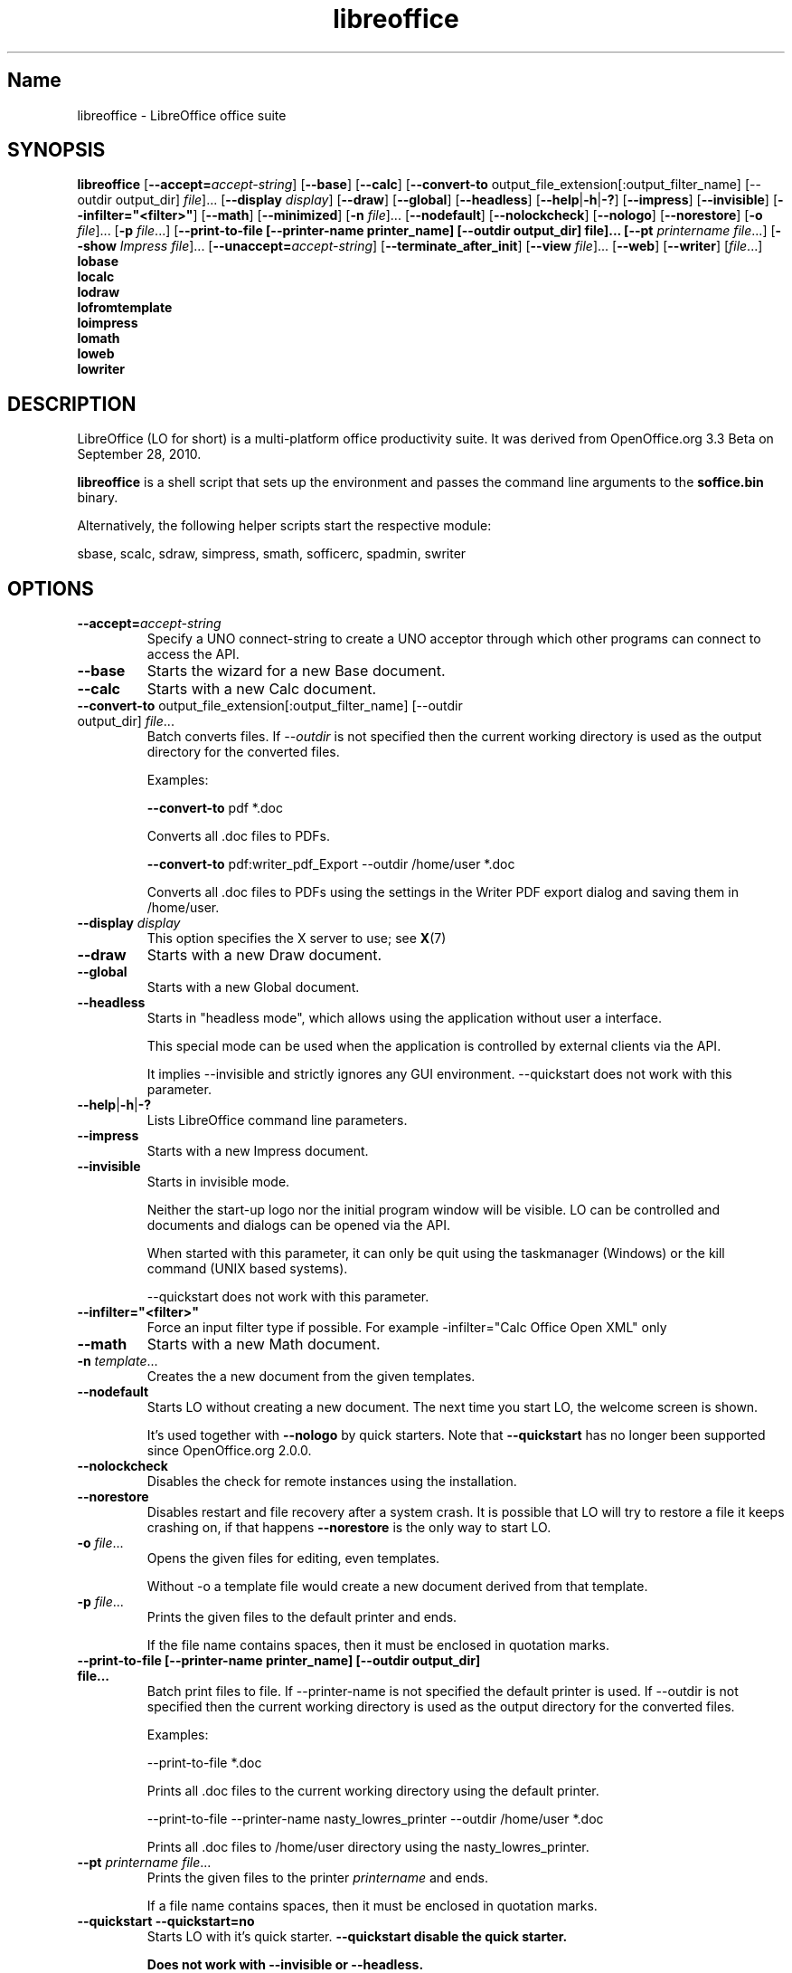 .TH libreoffice "1" "2010-12-18" "LibreOffice" "User Commands"
.SH Name
libreoffice \- LibreOffice office suite

.SH SYNOPSIS
.B libreoffice
[\fB\-\-accept\=\fIaccept\-string\fR] [\fB\-\-base\fR] [\fB\-\-calc\fR]
[\fB\-\-convert\-to\fR output_file_extension[:output_filter_name] [\-\-outdir output_dir] \fIfile\fR]...
[\fB\-\-display \fIdisplay\fR] [\fB\-\-draw\fR] [\fB\-\-global\fR] [\fB\-\-headless\fR]
[\fB\-\-help\fR|\fB\-h\fR|\fB\-?\fR] [\fB\-\-impress\fR] [\fB\-\-invisible\fR] [\fB\-\-infilter="<filter>"\fR]
[\fB\-\-math\fR] [\fB\-\-minimized\fR] [\fB\-n \fIfile\fR]... [\fB\-\-nodefault\fR]
[\fB\-\-nolockcheck\fR] [\fB\-\-nologo\fR] [\fB\-\-norestore\fR]
[\fB\-o \fIfile\fR]... [\fB\-p \fIfile\fR...]
[\fB\-\-print\-to\-file [\-\-printer\-name printer_name] [\-\-outdir output_dir] file]...
[\fB\-\-pt \fIprintername\fR \fIfile\fR...]
[\fB\-\-show \fIImpress file\fR]... [\fB\-\-unaccept=\fIaccept\-string\fR]
[\fB\-\-terminate_after_init\fR] [\fB\-\-view \fIfile\fR]... [\fB\-\-web\fR]
[\fB\-\-writer\fR]  [\fIfile\fR...]
.br
.B lobase
.br
.B localc
.br
.B lodraw
.br
.B lofromtemplate
.br
.B loimpress
.br
.B lomath
.br
.B loweb
.br
.B lowriter
.br

.SH DESCRIPTION
LibreOffice (LO for short) is a multi-platform office productivity suite.
It was derived from OpenOffice.org 3.3 Beta on September 28, 2010.

\fBlibreoffice\fR is a shell script that sets up the environment and
passes the command line arguments to the \fBsoffice.bin\fR binary.

Alternatively, the following helper scripts start the respective module:

sbase, scalc, sdraw, simpress, smath, sofficerc, spadmin, swriter

.SH OPTIONS
.TP
\fB\-\-accept=\fIaccept\-string\fR
Specify a UNO connect-string to create a UNO acceptor through which other
programs can connect to access the API.

.TP
\fB\-\-base\fR
Starts the wizard for a new Base document.

.TP
\fB\-\-calc\fR
Starts with a new Calc document.

.TP
\fB\-\-convert\-to\fR output_file_extension[:output_filter_name] [\-\-outdir output_dir] \fIfile\fR...
Batch converts files.
If \fI\-\-outdir\fR is not specified then the current working directory is used as the output directory
for the converted files.

Examples:

\fB\-\-convert\-to\fR pdf *.doc

Converts all .doc files to PDFs.

\fB\-\-convert\-to\fR pdf:writer_pdf_Export \-\-outdir /home/user *.doc

Converts all .doc files to PDFs using the settings in the Writer PDF export dialog and saving them
in /home/user.

.TP
\fB\-\-display \fIdisplay\fR
This option specifies the X server to use; see \fBX\fR(7)

.TP
\fB\-\-draw\fR
Starts with a new Draw document.

.TP
\fB\-\-global\fR
Starts with a new Global document.

.TP
\fB\-\-headless\fR
Starts in "headless mode", which allows using the application without user a
interface.

This special mode can be used when the application is controlled by external
clients via the API.

It implies \-\-invisible and strictly ignores any GUI environment.
\-\-quickstart does not work with this parameter.

.TP
\fB\-\-help\fR|\fB\-h\fR|\fB\-?\fR
Lists LibreOffice command line parameters.

.TP
\fB\-\-impress\fR
Starts with a new Impress document.

.TP
\fB\-\-invisible\fR
Starts in invisible mode.

Neither the start\-up logo nor the initial program window will be visible.
LO can be controlled and documents and dialogs can be opened via the API.

When started with this parameter, it can only be quit using the taskmanager (Windows)
or the kill command (UNIX based systems).

\-\-quickstart does not work with this parameter.

.TP
\fB\-\-infilter="<filter>"\fR
Force an input filter type if possible.
For example -infilter="Calc Office Open XML" only

.TP
\fB\-\-math\fR
Starts with a new Math document.

.TP
\fB\-n \fItemplate\fR...
Creates the a new document from the given templates.

.TP
\fB\-\-nodefault\fR
Starts LO without creating a new document.
The next time you start LO, the welcome screen is shown.

It's used together with \fB\-\-nologo\fR by quick starters. Note that \fB\-\-quickstart\fR
has no longer been supported since OpenOffice.org 2.0.0.

.TP
\fB\-\-nolockcheck\fR
Disables the check for remote instances using the installation.

.TP
\fB\-\-norestore\fR
Disables restart and file recovery after a system crash. It is possible that LO
will try to restore a file it keeps crashing on, if that happens \fB\-\-norestore\fR
is the only way to start LO.

.TP
\fB\-o \fIfile\fR...
Opens the given files for editing, even templates.

Without \fb\-o\fR a template file would create a new document derived from that template.

.TP
\fB\-p \fIfile\fR...
Prints the given files to the default printer and ends. 

If the file name contains spaces, then it must be enclosed in quotation marks.

.TP
\fB\-\-print\-to\-file [\-\-printer\-name printer_name] [\-\-outdir output_dir] file...
Batch print files to file.
If \-\-printer\-name is not specified the default printer is used.
If \-\-outdir is not specified then the current working directory is used as the output directory
for the converted files.

Examples:

\-\-print\-to\-file *.doc

Prints all .doc files to the current working directory using the default printer.

\-\-print\-to\-file \-\-printer\-name nasty_lowres_printer \-\-outdir /home/user *.doc

Prints all .doc files to /home/user directory using the nasty_lowres_printer.

.TP
\fB\-\-pt \fIprintername\fR \fIfile\fR...
Prints the given files to the printer \fIprintername\fR and ends.

If a file name contains spaces, then it must be enclosed in quotation marks.

.TP
\fB\-\-quickstart \fB\-\-quickstart=no
Starts LO with it's quick starter.
\fB\-\-quickstart disable the quick starter.

Does not work with \-\-invisible or \-\-headless.

.TP
\fB\-\-show \fIImpress file\fR...
Opens the given Impress files, starts the presentation and quits after they have finished.

.TP
\fB\-\-unaccept=\fIaccept\-string\fR
Closes an acceptor that was created with \fB\-\-accept\fR option.

Use \fB\-\-unaccept\fR=\fIall\fR to close all open acceptors.

.TP
\fB\-\-terminate_after_init\fR
Starts LO and terminates after it registers some UNO services.

.TP
\fB\-\-view \fIfile\fR...
Opens the given files read-only creating a temporary copy of them at $TMPDIR.

.TP
\fB\-\-web\fR
Starts with a new HTML document.

.TP
\fB\-\-writer\fR
Starts with a new Writer document.

.SH TROUBLESHOOTING PROBLEMS
See \fBhttp://wiki.documentfoundation.org/BugReport\fR for more details on how to report
bugs in LibreOffice.
.SH SEE ALSO
.BR http://www.documentfoundation.org/

.SH AUTHOR
This manual page was created by Rene Engelhard <rene@debian.org> for
the Debian GNU/Linux Distribution, because the original package does not have
one. It was updated for Novell by Petr Mladek <petr.mladek@novell.com> and
adapted for LibreOffice by Philipp Weissenbacher <philipp.weissenbacher@gmail.com>.
